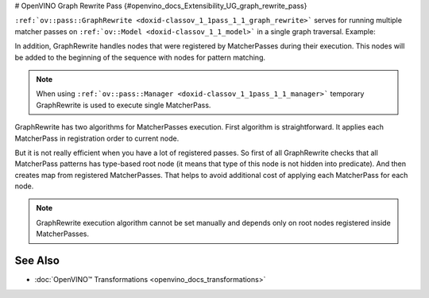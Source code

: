 # OpenVINO Graph Rewrite Pass {#openvino_docs_Extensibility_UG_graph_rewrite_pass}


.. meta::
   :description: Get to know how Graph Rewrite handles running multiple matcher passes on 
                 ov::Model in a single graph traversal.


``:ref:`ov::pass::GraphRewrite <doxid-classov_1_1pass_1_1_graph_rewrite>``` serves for running multiple matcher passes on ``:ref:`ov::Model <doxid-classov_1_1_model>``` in a single graph traversal.
Example:

.. doxygensnippet:: docs/snippets/template_pattern_transformation.cpp
   :language: cpp
   :fragment: [matcher_pass:graph_rewrite]

In addition, GraphRewrite handles nodes that were registered by MatcherPasses during their execution. This nodes will be added to the beginning of the sequence with nodes for pattern matching.

.. note:: 

   When using ``:ref:`ov::pass::Manager <doxid-classov_1_1pass_1_1_manager>``` temporary GraphRewrite is used to execute single MatcherPass.

GraphRewrite has two algorithms for MatcherPasses execution. First algorithm is straightforward. It applies each MatcherPass in registration order to current node.

.. image:: ./_static/images/graph_rewrite_execution.png  

But it is not really efficient when you have a lot of registered passes. So first of all GraphRewrite checks that all MatcherPass patterns has type-based root node (it means that type of this node is not hidden into predicate).
And then creates map from registered MatcherPasses. That helps to avoid additional cost of applying each MatcherPass for each node.

.. image:: ./_static/images/graph_rewrite_efficient_search.png

.. note::

   GraphRewrite execution algorithm cannot be set manually and depends only on root nodes registered inside MatcherPasses.

See Also
########

* :doc:`OpenVINO™ Transformations <openvino_docs_transformations>`


